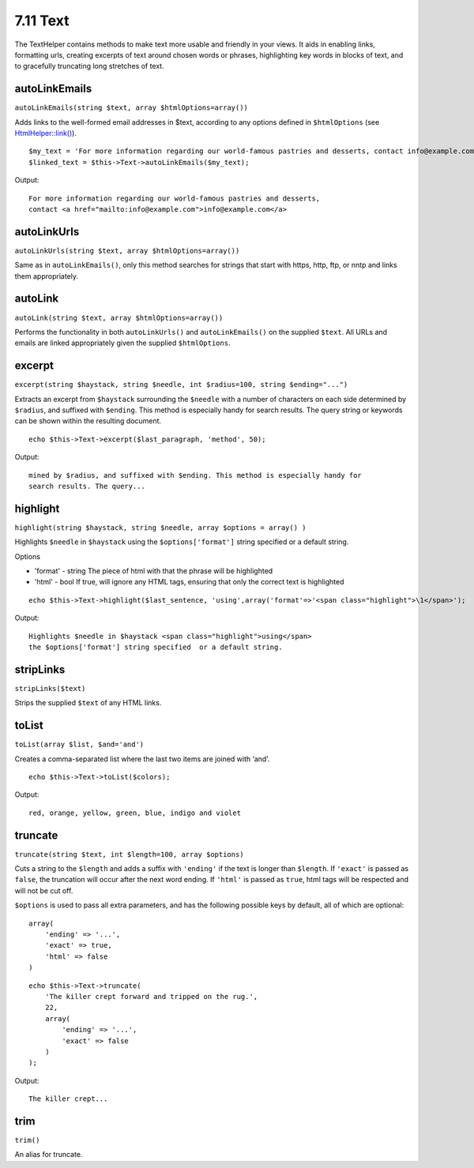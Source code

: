 7.11 Text
---------

The TextHelper contains methods to make text more usable and
friendly in your views. It aids in enabling links, formatting urls,
creating excerpts of text around chosen words or phrases,
highlighting key words in blocks of text, and to gracefully
truncating long stretches of text.

autoLinkEmails
~~~~~~~~~~~~~~

``autoLinkEmails(string $text, array $htmlOptions=array())``

Adds links to the well-formed email addresses in $text, according
to any options defined in ``$htmlOptions`` (see
`HtmlHelper::link() <http://docs.cakephp.org/view/1442>`_).

::

    $my_text = 'For more information regarding our world-famous pastries and desserts, contact info@example.com';
    $linked_text = $this->Text->autoLinkEmails($my_text);

Output:

::

    For more information regarding our world-famous pastries and desserts,
    contact <a href="mailto:info@example.com">info@example.com</a>

autoLinkUrls
~~~~~~~~~~~~

``autoLinkUrls(string $text, array $htmlOptions=array())``

Same as in ``autoLinkEmails()``, only this method searches for
strings that start with https, http, ftp, or nntp and links them
appropriately.

autoLink
~~~~~~~~

``autoLink(string $text, array $htmlOptions=array())``

Performs the functionality in both ``autoLinkUrls()`` and
``autoLinkEmails()`` on the supplied ``$text``. All URLs and emails
are linked appropriately given the supplied ``$htmlOptions``.

excerpt
~~~~~~~

``excerpt(string $haystack, string $needle, int $radius=100, string $ending="...")``

Extracts an excerpt from ``$haystack`` surrounding the ``$needle``
with a number of characters on each side determined by ``$radius``,
and suffixed with ``$ending``. This method is especially handy for
search results. The query string or keywords can be shown within
the resulting document.

::

        echo $this->Text->excerpt($last_paragraph, 'method', 50);

Output:

::

    mined by $radius, and suffixed with $ending. This method is especially handy for
    search results. The query...

highlight
~~~~~~~~~

``highlight(string $haystack, string $needle, array $options = array() )``

Highlights ``$needle`` in ``$haystack`` using the
``$options['format']`` string specified or a default string.

Options


-  'format' - string The piece of html with that the phrase will be
   highlighted
-  'html' - bool If true, will ignore any HTML tags, ensuring that
   only the correct text is highlighted

::

        echo $this->Text->highlight($last_sentence, 'using',array('format'=>'<span class="highlight">\1</span>');

Output:

::

    Highlights $needle in $haystack <span class="highlight">using</span>
    the $options['format'] string specified  or a default string.

stripLinks
~~~~~~~~~~

``stripLinks($text)``

Strips the supplied ``$text`` of any HTML links.

toList
~~~~~~

``toList(array $list, $and='and')``

Creates a comma-separated list where the last two items are joined
with ‘and’.

::

        echo $this->Text->toList($colors);

Output:

::

    red, orange, yellow, green, blue, indigo and violet

truncate
~~~~~~~~

``truncate(string $text, int $length=100, array $options)``

Cuts a string to the ``$length`` and adds a suffix with
``'ending'`` if the text is longer than ``$length``. If ``'exact'``
is passed as ``false``, the truncation will occur after the next
word ending. If ``'html'`` is passed as ``true``, html tags will be
respected and will not be cut off.

``$options`` is used to pass all extra parameters, and has the
following possible keys by default, all of which are optional:

::

    array(
        'ending' => '...',
        'exact' => true,
        'html' => false
    )

::

    echo $this->Text->truncate(
        'The killer crept forward and tripped on the rug.',
        22,
        array(
            'ending' => '...',
            'exact' => false
        )
    );

Output:

::

    The killer crept...

trim
~~~~

``trim()``

An alias for truncate.
